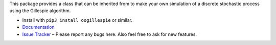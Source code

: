 This package provides a class that can be inherited from to make your own simulation of a discrete stochastic process using the Gillespie algorithm.

* Install with ``pip3 install oogillespie`` or similar.
* `Documentation <https://oogillespie.readthedocs.io>`_
* `Issue Tracker <https://github.com/BPSB/OOGillespie/issues>`_ – Please report any bugs here. Also feel free to ask for new features.
